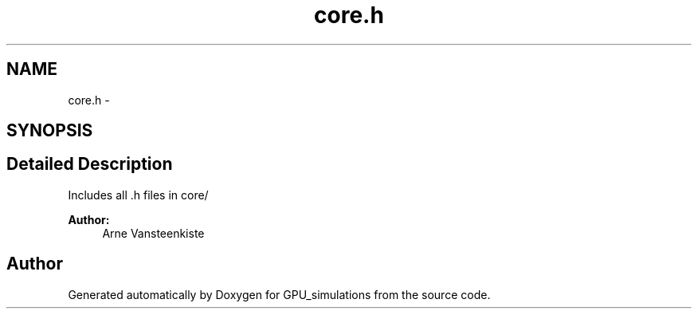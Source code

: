 .TH "core.h" 3 "6 Jul 2010" "GPU_simulations" \" -*- nroff -*-
.ad l
.nh
.SH NAME
core.h \- 
.SH SYNOPSIS
.br
.PP
.SH "Detailed Description"
.PP 
Includes all .h files in core/
.PP
\fBAuthor:\fP
.RS 4
Arne Vansteenkiste 
.RE
.PP

.SH "Author"
.PP 
Generated automatically by Doxygen for GPU_simulations from the source code.
